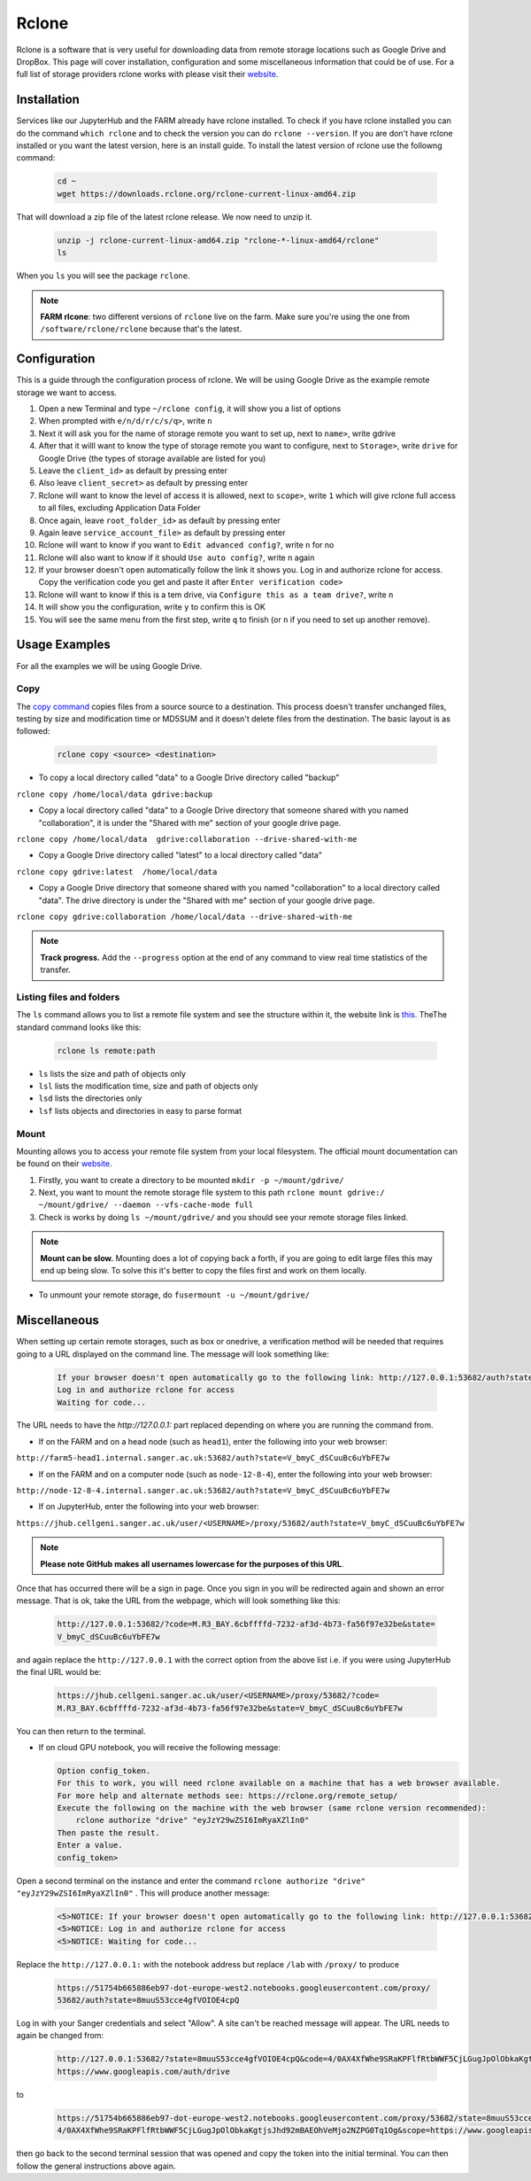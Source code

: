 Rclone
======

Rclone is a software that is very useful for downloading data from remote storage locations such as Google Drive and DropBox. This page will cover 
installation, configuration and some miscellaneous information that could be of use. For a full list of storage providers rclone works with please visit their
`website <https://rclone.org>`__.

Installation
------------

Services like our JupyterHub and the FARM already have rclone installed. To check if you have rclone installed you can do the command ``which rclone`` and to check the version you can do ``rclone --version``. If you are don't have rclone installed or you want the latest version, here is an install guide. To install the latest version of rclone use the followng command:

  .. code-block:: bash

    cd ~
    wget https://downloads.rclone.org/rclone-current-linux-amd64.zip

That will download a zip file of the latest rclone release. We now need to unzip it.

  .. code-block:: bash
  
    unzip -j rclone-current-linux-amd64.zip "rclone-*-linux-amd64/rclone"
    ls
    
When you ``ls`` you will see the package ``rclone``.

.. note:: 

    **FARM rlcone**: two different versions of ``rclone`` live on the farm. Make sure you're using the one from ``/software/rclone/rclone`` because that's the latest.


Configuration
-------------

This is a guide through the configuration process of rclone. We will be using Google Drive as the example remote storage we want to access.

#. Open a new Terminal and type ``~/rclone config``, it will show you a list of options
#. When prompted with ``e/n/d/r/c/s/q>``, write ``n``
#. Next it will ask you for the name of storage remote you want to set up, next to ``name>``, write gdrive
#. After that it willl want to know the type of storage remote you want to configure, next to ``Storage>``, write ``drive`` for Google Drive (the types of storage available are listed for you)
#. Leave the ``client_id>`` as default by pressing enter
#. Also leave ``client_secret>`` as default by pressing enter
#. Rclone will want to know the level of access it is allowed, next to ``scope>``, write ``1`` which will give rclone full access to all files, excluding Application Data Folder
#. Once again, leave ``root_folder_id>`` as default by pressing enter
#. Again leave ``service_account_file>`` as default by pressing enter
#. Rclone will want to know if you want to ``Edit advanced config?``, write ``n`` for no
#. Rclone will also want to know if it should ``Use auto config?``, write ``n`` again
#. If your browser doesn't open automatically follow the link it shows you. Log in and authorize rclone for access. Copy the verification code you get and paste it after ``Enter verification code>``
#. Rclone will want to know if this is a tem drive, via ``Configure this as a team drive?``, write ``n``
#. It will show you the configuration, write ``y`` to confirm this is OK
#. You will see the same menu from the first step, write ``q`` to finish (or ``n`` if you need to set up another remove).


Usage Examples
--------------

For all the examples we will be using Google Drive.

Copy
^^^^

The `copy command <https://rclone.org/commands/rclone_copy/>`__ copies files from a source source to a destination. This process doesn't transfer unchanged files, testing by size and modification time or MD5SUM and it doesn't delete files from the destination. The basic layout is as followed:

  .. code-block:: bash
  
    rclone copy <source> <destination>

* To copy a local directory called "data" to a Google Drive directory called "backup"

``rclone copy /home/local/data gdrive:backup``

* Copy a local directory called "data" to a Google Drive directory that someone shared with you named "collaboration", it is under the "Shared with me" section of your google drive page.

``rclone copy /home/local/data  gdrive:collaboration --drive-shared-with-me``

* Copy a Google Drive directory called "latest" to a local directory called "data"

``rclone copy gdrive:latest  /home/local/data``

* Copy a Google Drive directory that someone shared with you named "collaboration" to a local directory called "data". The drive directory is under the "Shared with me" section of your google drive page.

``rclone copy gdrive:collaboration /home/local/data --drive-shared-with-me``

.. note::
  **Track progress.** Add the ``--progress`` option at the end of any command to view real time statistics of the transfer.

Listing files and folders
^^^^^^^^^^^^^^^^^^^^^^^^^

The ``ls`` command allows you to list a remote file system and see the structure within it, the website link is `this <https://rclone.org/commands/rclone_ls/>`__. TheThe standard command looks like this:

  .. code-block:: bash
  
    rclone ls remote:path
 
* ``ls`` lists the size and path of objects only
* ``lsl`` lists the modification time, size and path of objects only
* ``lsd`` lists the directories only
* ``lsf`` lists objects and directories in easy to parse format

Mount
^^^^^

Mounting allows you to access your remote file system from your local filesystem. The official mount documentation can be found on their `website <https://rclone.org/commands/rclone_mount/>`__. 

#. Firstly, you want to create a directory to be mounted ``mkdir -p ~/mount/gdrive/``
#. Next, you want to mount the remote storage file system to this path ``rclone mount gdrive:/ ~/mount/gdrive/ --daemon --vfs-cache-mode full``
#. Check is works by doing ``ls ~/mount/gdrive/`` and you should see your remote storage files linked.

.. note::
    **Mount can be slow.** Mounting does a lot of copying back a forth, if you are going to edit large files this may end up being slow. To solve this it's better to copy the files first and work on them locally.
    
* To unmount your remote storage, do ``fusermount -u ~/mount/gdrive/``

Miscellaneous
-------------

When setting up certain remote storages, such as box or onedrive, a verification method will be needed that requires going to a URL displayed on the command line.
The message will look something like:

  .. code-block:: console
  
    If your browser doesn't open automatically go to the following link: http://127.0.0.1:53682/auth?state=V_bmyC_dSCuuBc6uYbFE7w
    Log in and authorize rclone for access
    Waiting for code...
  
The URL needs to have the `http://127.0.0.1:` part replaced depending on where you are running the command from.

* If on the FARM and on a head node (such as ``head1``), enter the following into your web browser:

``http://farm5-head1.internal.sanger.ac.uk:53682/auth?state=V_bmyC_dSCuuBc6uYbFE7w``

* If on the FARM and on a computer node (such as ``node-12-8-4``), enter the following into your web browser:

``http://node-12-8-4.internal.sanger.ac.uk:53682/auth?state=V_bmyC_dSCuuBc6uYbFE7w``

* If on JupyterHub, enter the following into your web browser:

``https://jhub.cellgeni.sanger.ac.uk/user/<USERNAME>/proxy/53682/auth?state=V_bmyC_dSCuuBc6uYbFE7w``

.. note::
    **Please note GitHub makes all usernames lowercase for the purposes of this URL**.
    
Once that has occurred there will be a sign in page. Once you sign in you will be redirected again and shown an error message. That is ok, take the URL from the webpage, which will look something like this:

  .. code-block:: console

   http://127.0.0.1:53682/?code=M.R3_BAY.6cbffffd-7232-af3d-4b73-fa56f97e32be&state=
   V_bmyC_dSCuuBc6uYbFE7w
    
and again replace the ``http://127.0.0.1`` with the correct option from the above list i.e. if you were using JupyterHub the final URL would be: 

  .. code-block:: console

   https://jhub.cellgeni.sanger.ac.uk/user/<USERNAME>/proxy/53682/?code=
   M.R3_BAY.6cbffffd-7232-af3d-4b73-fa56f97e32be&state=V_bmyC_dSCuuBc6uYbFE7w

You can then return to the terminal.

* If on cloud GPU notebook, you will receive the following message:

  .. code-block:: console
    
    Option config_token.
    For this to work, you will need rclone available on a machine that has a web browser available.
    For more help and alternate methods see: https://rclone.org/remote_setup/
    Execute the following on the machine with the web browser (same rclone version recommended):
        rclone authorize "drive" "eyJzY29wZSI6ImRyaXZlIn0"
    Then paste the result.
    Enter a value.
    config_token>

Open a second terminal on the instance and enter the command ``rclone authorize "drive" "eyJzY29wZSI6ImRyaXZlIn0"`` . This will produce another message:

  .. code-block:: console
  
    <5>NOTICE: If your browser doesn't open automatically go to the following link: http://127.0.0.1:53682/auth?state=8muuS53cce4gfVOIOE4cpQ
    <5>NOTICE: Log in and authorize rclone for access
    <5>NOTICE: Waiting for code...
    
Replace the ``http://127.0.0.1:`` with the notebook address but replace ``/lab`` with ``/proxy/`` to produce
  
  .. code-block:: console

   https://51754b665886eb97-dot-europe-west2.notebooks.googleusercontent.com/proxy/
   53682/auth?state=8muuS53cce4gfVOIOE4cpQ
  
Log in with your Sanger credentials and select "Allow". A site can't be reached message will appear. The URL needs to again be changed from:

  .. code-block:: console
  
   http://127.0.0.1:53682/?state=8muuS53cce4gfVOIOE4cpQ&code=4/0AX4XfWhe9SRaKPFlfRtbWWF5CjLGugJpOlObkaKgtjsJhd92mBAEOhVeMjo2NZPG0Tq1Og&scope=
   https://www.googleapis.com/auth/drive
  
to

  .. code-block:: console
    
   https://51754b665886eb97-dot-europe-west2.notebooks.googleusercontent.com/proxy/53682/state=8muuS53cce4gfVOIOE4cpQ&code=
   4/0AX4XfWhe9SRaKPFlfRtbWWF5CjLGugJpOlObkaKgtjsJhd92mBAEOhVeMjo2NZPG0Tq1Og&scope=https://www.googleapis.com/auth/drive

then go back to the second terminal session that was opened and copy the token into the initial terminal. You can then follow the general instructions above again.
